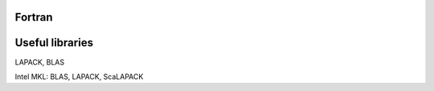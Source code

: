 Fortran
===========================================

Useful libraries
================

LAPACK, BLAS

Intel MKL: BLAS, LAPACK, ScaLAPACK
